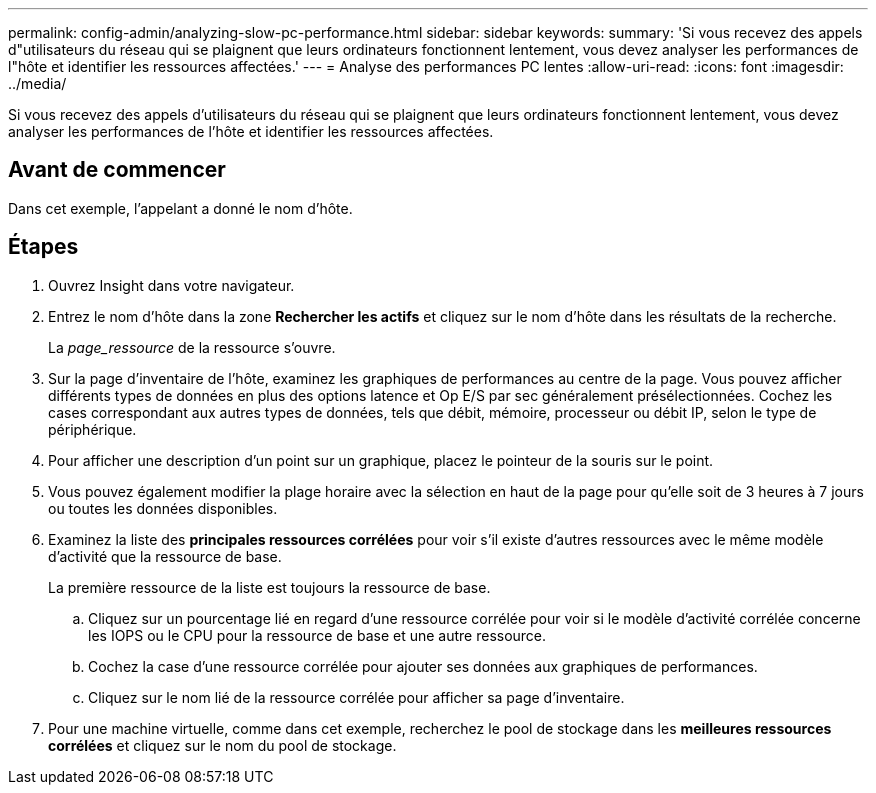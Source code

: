 ---
permalink: config-admin/analyzing-slow-pc-performance.html 
sidebar: sidebar 
keywords:  
summary: 'Si vous recevez des appels d"utilisateurs du réseau qui se plaignent que leurs ordinateurs fonctionnent lentement, vous devez analyser les performances de l"hôte et identifier les ressources affectées.' 
---
= Analyse des performances PC lentes
:allow-uri-read: 
:icons: font
:imagesdir: ../media/


[role="lead"]
Si vous recevez des appels d'utilisateurs du réseau qui se plaignent que leurs ordinateurs fonctionnent lentement, vous devez analyser les performances de l'hôte et identifier les ressources affectées.



== Avant de commencer

Dans cet exemple, l'appelant a donné le nom d'hôte.



== Étapes

. Ouvrez Insight dans votre navigateur.
. Entrez le nom d'hôte dans la zone *Rechercher les actifs* et cliquez sur le nom d'hôte dans les résultats de la recherche.
+
La _page_ressource_ de la ressource s'ouvre.

. Sur la page d'inventaire de l'hôte, examinez les graphiques de performances au centre de la page. Vous pouvez afficher différents types de données en plus des options latence et Op E/S par sec généralement présélectionnées. Cochez les cases correspondant aux autres types de données, tels que débit, mémoire, processeur ou débit IP, selon le type de périphérique.
. Pour afficher une description d'un point sur un graphique, placez le pointeur de la souris sur le point.
. Vous pouvez également modifier la plage horaire avec la sélection en haut de la page pour qu'elle soit de 3 heures à 7 jours ou toutes les données disponibles.
. Examinez la liste des *principales ressources corrélées* pour voir s'il existe d'autres ressources avec le même modèle d'activité que la ressource de base.
+
La première ressource de la liste est toujours la ressource de base.

+
.. Cliquez sur un pourcentage lié en regard d'une ressource corrélée pour voir si le modèle d'activité corrélée concerne les IOPS ou le CPU pour la ressource de base et une autre ressource.
.. Cochez la case d'une ressource corrélée pour ajouter ses données aux graphiques de performances.
.. Cliquez sur le nom lié de la ressource corrélée pour afficher sa page d'inventaire.


. Pour une machine virtuelle, comme dans cet exemple, recherchez le pool de stockage dans les *meilleures ressources corrélées* et cliquez sur le nom du pool de stockage.

